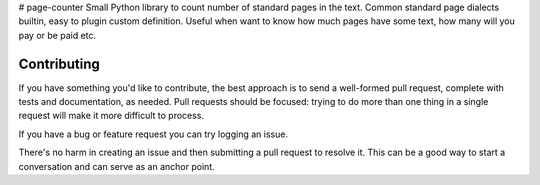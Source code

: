 # page-counter
Small Python library to count number of standard pages in the text. Common standard page dialects builtin, easy to plugin custom definition. Useful when want to know how much pages have some text, how many will you pay or be paid etc.

Contributing
============
If you have something you'd like to contribute, the best approach is to send a well-formed pull request, complete with tests and documentation, as needed. Pull requests should be focused: trying to do more than one thing in a single request will make it more difficult to process.

If you have a bug or feature request you can try logging an issue.

There's no harm in creating an issue and then submitting a pull request to resolve it. This can be a good way to start a conversation and can serve as an anchor point.

.. Development
   ===========
   To get set up for development, activate your virtualenv and use pip to install from requirements-dev.txt:

   $ pip install -r requirements-dev.txt
   To run the tests:

   $ django-admin test --settings tests.settings
   To run the full test suite in a range of environments, run tox from the root of the project:

   $ tox
   This includes some static analysis to detect potential runtime errors and style issues.
